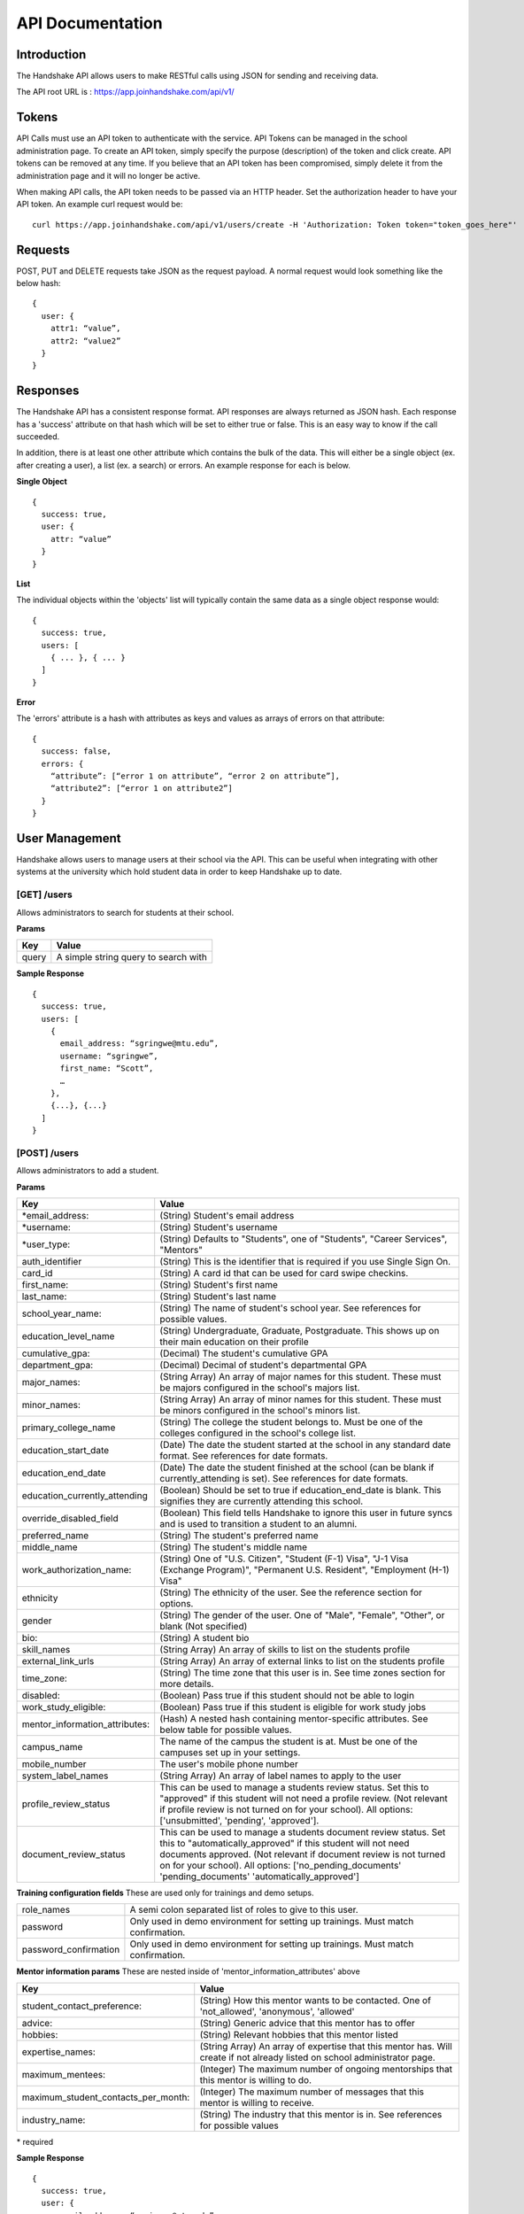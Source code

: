 .. _api:

API Documentation
=================

Introduction
------------

The Handshake API allows users to make RESTful calls using JSON for sending and receiving data.

The API root URL is : `https://app.joinhandshake.com/api/v1/ <https://app.joinhandshake.com/api/v1/>`__

Tokens
----------

API Calls must use an API token to authenticate with the service. API Tokens can be managed in the school administration page. To create an API token, simply specify the purpose (description) of the token and click create. API tokens can be removed at any time. If you believe that an API token has been compromised, simply delete it from the administration page and it will no longer be active.

When making API calls, the API token needs to be passed via an HTTP header. Set the authorization header to have your API token. An example curl request would be::

    curl https://app.joinhandshake.com/api/v1/users/create -H 'Authorization: Token token="token_goes_here"'

Requests
-----------------
POST, PUT and DELETE requests take JSON as the request payload. A normal request would look something like the below hash::

    {
      user: {
        attr1: “value”,
        attr2: “value2”
      }
    }

Responses
------------------
The Handshake API has a consistent response format. API responses are always returned as JSON hash. Each response has a 'success' attribute on that hash which will be set to either true or false. This is an easy way to know if the call succeeded.

In addition, there is at least one other attribute which contains the bulk of the data. This will either be a single object (ex. after creating a user), a list (ex. a search) or errors. An example response for each is below.

**Single Object**
::

    {
      success: true,
      user: {
        attr: “value”
      }
    }

**List**

The individual objects within the 'objects' list will typically contain the same data as a single object response would::

    {
      success: true,
      users: [
        { ... }, { ... }
      ]
    }

**Error**

The 'errors' attribute is a hash with attributes as keys and values as arrays of errors on that attribute::

    {
      success: false,
      errors: {
        “attribute”: [“error 1 on attribute”, “error 2 on attribute”],
        “attribute2”: [“error 1 on attribute2”]
      }
    }

User Management
---------------
Handshake allows users to manage users at their school via the API. This can be useful when integrating with other systems at the university which hold student data in order to keep Handshake up to date.

[GET] /users
************
Allows administrators to search for students at their school.

**Params**

=========  ==================================================================
Key        Value
=========  ==================================================================
query      A simple string query to search with
=========  ==================================================================

**Sample Response**
::

    {
      success: true,
      users: [
        {
          email_address: “sgringwe@mtu.edu”,
          username: “sgringwe”,
          first_name: “Scott”,
          …
        },
        {...}, {...}
      ]
    }

[POST] /users
*************
Allows administrators to add a student.

**Params**

============================== ==================================================================
Key                            Value
============================== ==================================================================
\*email_address:               (String) Student's email address
\*username:                    (String) Student's username
\*user_type:                   (String) Defaults to "Students", one of "Students", "Career Services", "Mentors"
auth_identifier                (String) This is the identifier that is required if you use Single Sign On.
card_id                        (String) A card id that can be used for card swipe checkins.
first_name:                    (String) Student's first name
last_name:                     (String) Student's last name
school_year_name:              (String) The name of student's school year. See references for possible values.
education_level_name           (String) Undergraduate, Graduate, Postgraduate. This shows up on their main education on their profile
cumulative_gpa:                (Decimal) The student's cumulative GPA
department_gpa:                (Decimal) Decimal of student's departmental GPA
major_names:                   (String Array) An array of major names for this student. These must be majors configured in the school's majors list.
minor_names:                   (String Array) An array of minor names for this student. These must be minors configured in the school's minors list.
primary_college_name           (String) The college the student belongs to. Must be one of the colleges configured in the school's college list.
education_start_date           (Date) The date the student started at the school in any standard date format. See references for date formats.
education_end_date             (Date) The date the student finished at the school (can be blank if currently_attending is set). See references for date formats.
education_currently_attending  (Boolean) Should be set to true if education_end_date is blank. This signifies they are currently attending this school.
override_disabled_field        (Boolean) This field tells Handshake to ignore this user in future syncs and is used to transition a student to an alumni.
preferred_name                 (String) The student's preferred name
middle_name                    (String) The student's middle name
work_authorization_name:       (String) One of "U.S. Citizen", "Student (F-1) Visa", "J-1 Visa (Exchange Program)", "Permanent U.S. Resident", "Employment (H-1) Visa"
ethnicity                      (String) The ethnicity of the user. See the reference section for options.
gender                         (String) The gender of the user. One of "Male", "Female", "Other", or blank (Not specified)
bio:                           (String) A student bio
skill_names                    (String Array) An array of skills to list on the students profile
external_link_urls             (String Array) An array of external links to list on the students profile
time_zone:                     (String) The time zone that this user is in. See time zones section for more details.
disabled:                      (Boolean) Pass true if this student should not be able to login
work_study_eligible:           (Boolean) Pass true if this student is eligible for work study jobs
mentor_information_attributes: (Hash) A nested hash containing mentor-specific attributes. See below table for possible values.
campus_name                    The name of the campus the student is at. Must be one of the campuses set up in your settings.
mobile_number                  The user's mobile phone number
system_label_names             (String Array) An array of label names to apply to the user
profile_review_status          This can be used to manage a students review status. Set this to "approved" if this student will not need a profile review. (Not relevant if profile review is not turned on for your school). All options: ['unsubmitted', 'pending', 'approved'].
document_review_status         This can be used to manage a students document review status. Set this to "automatically_approved" if this student will not need documents approved. (Not relevant if document review is not turned on for your school). All options: ['no_pending_documents' 'pending_documents' 'automatically_approved']
============================== ==================================================================

**Training configuration fields**
These are used only for trainings and demo setups.

============================== ==================================================================
role_names                     A semi colon separated list of roles to give to this user.
password                       Only used in demo environment for setting up trainings. Must match confirmation.
password_confirmation          Only used in demo environment for setting up trainings. Must match confirmation.
============================== ==================================================================

**Mentor information params**
These are nested inside of 'mentor_information_attributes' above

=================================== ==================================================================
Key                                 Value
=================================== ==================================================================
student_contact_preference:         (String) How this mentor wants to be contacted. One of 'not_allowed', 'anonymous', 'allowed'
advice:                             (String) Generic advice that this mentor has to offer
hobbies:                            (String) Relevant hobbies that this mentor listed
expertise_names:                    (String Array) An array of expertise that this mentor has. Will create if not already listed on school administrator page.
maximum_mentees:                    (Integer) The maximum number of ongoing mentorships that this mentor is willing to do.
maximum_student_contacts_per_month: (Integer) The maximum number of messages that this mentor is willing to receive.
industry_name:                      (String) The industry that this mentor is in. See references for possible values
=================================== ==================================================================

\* required

**Sample Response**
::

    {
      success: true,
      user: {
          email_address: “sgringwe@mtu.edu”,
          username: “sgringwe”,
          first_name: “Scott”,
          …
      }
    }

[PUT] /users/update
*******************
Allows administrators to update a student's details

**Params**

See POST params

**Sample Response**
::

    {
      success: true,
      user: {
          email_address: “sgringwe@mtu.edu”,
          username: “sgringwe”,
          first_name: “Scott”,
          …
      }
    }

[DELETE] /users/destroy
***********************
Allows administrators to remove a student from handshake.

**Params**

=========================  ==================================================================
Key                        Value
=========================  ==================================================================
\*email_address:           Student's email address
\*username:                Student's username
=========================  ==================================================================

\*One of email_address or username must be passed in order to find the user to remove

**Sample Response**
::

    {
      success: true,
      user: {
          email_address: “sgringwe@mtu.edu”,
          username: “sgringwe”,
          first_name: “Scott”,
          …
      }
    }

Student Sync
------------

[POST] /users/start_sync
************************
Tells the Handshake API that you are beginning a student data sync and moves the school in to "sync status".

**Sample Response**
::

    {
      success: true
    }

[POST] /users/create_or_update
******************************
Takes in normal user params (see POST to /users). If user does not yet exists, creates them. If user already exists, updates with given fields.

**Sample Response**

See POST to /users

[POST] /users/sync_details
**************************
Gives details about the current status of the sync including how many have been updated, how many have been created and how many users are not yet accounted for.

**Sample Response**
The following is an example of a response near the beginning of the sync process.

::

    {
      success: true,
      unaccounted_count: 11283,
      updated_count: 4239,
      created_count: 4
    }

[POST] /users/end_sync
***********************
Finishes the sync process. Disables any students who were not accounted for during the sync and moves the school out of "sync status".

**Sample Response**
::

    {
      success: true
    }

Reports
---------

[GET] /report/{id}
******************
Allows administrators to output custom data

**Params**
None

**Sample Response**
::

    {
      success: true,
      report: [
        {
          id
          name
          locked
          username: “sgringwe”,
          first_name: “Scott”,
          …
        },
        {...}, {...}
      ]
      data: [
        [column1, column2, column3], #column list
        [
          {column1: value, column2: value}, #row 1
          {column1: value, column2: value}, #row 2
        ]
      ]
    }

Majors/Minors
-------------
The following is the same for minors. This part of the API allows career services centers to add, remove and receive a list of majors in the system for their school.

[GET] /majors
*************
Allows administrators to list majors for their school by name

**Params**

None

**Sample Response**
::

    {
      success: true,
      majors: ['Major name', 'Major 2 name']
    }

[POST] /majors
**************
Allows administrators to add a major to their school. Returns false if major is already at the school.

**Params**

==================  ==================================================================
Key                 Value
==================  ==================================================================
name:               Name of major
major_group_names:  Array of major group names to allocate this major into
==================  ==================================================================

**Sample Response**
::

    {
      success: true,
      major: 'Major name that was added'
    }

[DELETE] /majors/destroy
************************
Allows administrators to remove a major from their school. Returns false if major is not at the school.

**Params**

==========  ==================================================================
Key         Value
==========  ==================================================================
name:       Name of major
==========  ==================================================================

**Sample Response**
::

    {
      success: true,
      major: 'Major name that was removed'
    }


Contacts
--------
Allows managing contacts at your institution.

[GET] /contacts
***************
Allows administrators to list contacts.

**Params**

================== ==================================================================
Key                Value
================== ==================================================================
\*first_name:      ..
\*last_name:       ..
\*email_address:   ..
\*\*employer_id:   The id of the employer that you want to list the contact for
\*\*employer_name: The name of the employer that the contact represents
title              The job title of this contact, for example 'University Relations'
location_name      ..
phone              ..
cell_phone         ..
fax                ..
description        ..
assigned_to_id     The id of the user in Handshake that manages this contact
================== ==================================================================

\* Required
\*\* Either employer_id or employer_name may be provided, but employer_id is more accurate



**Sample Response**
::

    {
      success: true,
      contacts: [
        {
          first_name: 'Bill',
          last_name: 'Hertz',
          email_address: 'careers@acmecorp.com',
          ...
        },
        { ... },
      ]
    }

[POST] /contacts
****************
Add a contact to an employer

**Params**

================ ==================================================================
Key              Value
================ ==================================================================
\*employer_id:   The id of the employer to add the contact to.
\*email_address: The email address of the contact.
first_name:      The first name of the contact.
last_name:       The last name of the contact.
title:           The title of the contact.
address:         The address of the contact.
location_id:     The id of the work location of the contact.
phone:           The phone number of the contact
cell_phone:      The cell phone number of the contact
fax:             The fax number of the contact
================ ==================================================================

\* Required fields

**Sample Response**
::

    {
      success: true,
      contact: {
        employer_id: 1,
        email_address: 'bill@acmecorp.com',
        ...
      }
    }

[DELETE] /contacts/destroy
**************************
Allows administrators to remove a contact from an employer. Returns false if contact is not at the school.

**Params**

================ ==================================================================
Key              Value
================ ==================================================================
\*employer_id:   The id of the employer to add the contact to.
\*email_address: The email address of the contact.
================ ==================================================================

**Sample Response**
::

    {
      success: true,
      employer: {
        name: 'Acme Corp.',
        email_domain: 'careers@acmecorp.com'
      }
    }

Jobs
-----------------
Allows managing jobs at your school

[GET] /jobs
*************
Allows administrators to list jobs at your school

**Params**

None

**Sample Response**
::

    {
      success: true,
      jobs: [
        {
          title: 'Engineering Intern'
        }
      ]
    }

[POST] /jobs
**************
Allows administrators to create jobs at your school

**Params**

=================================== ==================================================================
Key                                 Value
=================================== ==================================================================
\*title:                            The jobs's title
\*employer_id:                      System ID of the employer associated with this job
\*job_type_name:                    The type of job. Must be one of the system job types
\*application_medium                The method a student should use to apply. One of ['handsake', 'external_link', 'offline', 'handshake_and_external']
\*physical_application_instructions Instructions on how a student should submit a physical application. This is required if the application medium is 'offline'
description:                        Description of the job
job_function_names:                 An array of job function names which must be one of the system job functions.
location_name:                      The location of the job
salary_type:                        The salary type. Must be one of the system salary types
contact_email:                      The email of the contact to be associated with the job. Must match with an existing contact
default_expiration_date:            The date the posting should expire. yyyy-mm-dd
posting_status:                     The status of the posting, if being posted to a school. Possible values: expired, approved, pending, declined.
=================================== ==================================================================

\* Required fields

**Sample Response**
::

    {
      success: true,
      job: {
        title: 'Engineering Intern'
      }
    }
